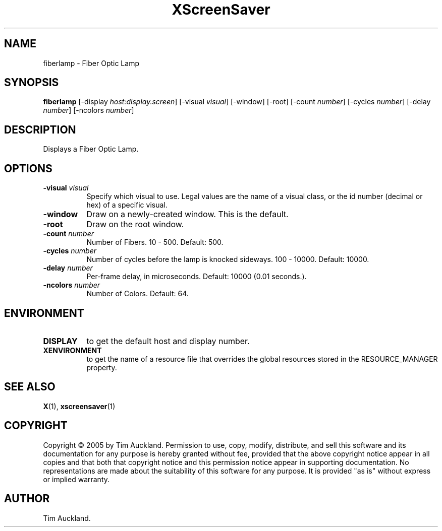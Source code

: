 .TH XScreenSaver 1 "" "X Version 11"
.SH NAME
fiberlamp - Fiber Optic Lamp
.SH SYNOPSIS
.B fiberlamp
[\-display \fIhost:display.screen\fP]
[\-visual \fIvisual\fP]
[\-window]
[\-root]
[\-count \fInumber\fP]
[\-cycles \fInumber\fP]
[\-delay \fInumber\fP]
[\-ncolors \fInumber\fP]
.SH DESCRIPTION
Displays a Fiber Optic Lamp.
.SH OPTIONS
.TP 8
.B \-visual \fIvisual\fP
Specify which visual to use.  Legal values are the name of a visual class,
or the id number (decimal or hex) of a specific visual.
.TP 8
.B \-window
Draw on a newly-created window.  This is the default.
.TP 8
.B \-root
Draw on the root window.
.TP 8
.B \-count \fInumber\fP
Number of Fibers.  10 - 500.  Default: 500.
.TP 8
.B \-cycles \fInumber\fP
Number of cycles before the lamp is knocked sideways.  100 - 10000.
Default: 10000.
.TP 8
.B \-delay \fInumber\fP
Per-frame delay, in microseconds.  Default: 10000 (0.01 seconds.).
.TP 8
.B \-ncolors \fInumber\fP
Number of Colors.  Default: 64.
.SH ENVIRONMENT
.PP
.TP 8
.B DISPLAY
to get the default host and display number.
.TP 8
.B XENVIRONMENT
to get the name of a resource file that overrides the global resources
stored in the RESOURCE_MANAGER property.
.SH SEE ALSO
.BR X (1),
.BR xscreensaver (1)
.SH COPYRIGHT
Copyright \(co 2005 by Tim Auckland.  Permission to use, copy, modify, 
distribute, and sell this software and its documentation for any purpose is 
hereby granted without fee, provided that the above copyright notice appear 
in all copies and that both that copyright notice and this permission notice
appear in supporting documentation.  No representations are made about the 
suitability of this software for any purpose.  It is provided "as is" without
express or implied warranty.
.SH AUTHOR
Tim Auckland.
